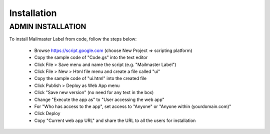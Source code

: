 .. highlight:: shell

============
Installation
============

ADMIN INSTALLATION
-----------------

To install Mailmaster Label from code, follow the steps below:

 * Browse https://script.google.com (choose New Project => scripting platform)
 * Copy the sample code of "Code.gs" into the text editor
 * Click File > Save menu and name the script (e.g. "Mailmaster Label")
 * Click File > New > Html file menu and create a file called "ui"
 * Copy the sample code of "ui.html" into the created file
 * Click Publish > Deploy as Web App menu
 * Click "Save new version" (no need for any text in the box)
 * Change "Execute the app as" to "User accessing the web app"
 * For "Who has access to the app", set access to "Anyone" or "Anyone within (yourdomain.com)"
 * Click Deploy
 * Copy "Current web app URL" and share the URL to all the users for installation
